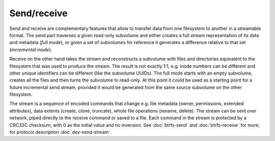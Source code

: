 Send/receive
============

Send and receive are complementary features that allow to transfer data from
one filesystem to another in a streamable format. The send part traverses a
given read-only subvolume and either creates a full stream representation of
its data and metadata (*full mode*), or given a set of subvolumes for reference
it generates a difference relative to that set (*incremental mode*).

Receive on the other hand takes the stream and reconstructs a subvolume with
files and directories equivalent to the filesystem that was used to produce the
stream. The result is not exactly 1:1, e.g. inode numbers can be different and
other unique identifiers can be different (like the subvolume UUIDs). The full
mode starts with an empty subvolume, creates all the files and then turns the
subvolume to read-only. At this point it could be used as a starting point for a
future incremental send stream, provided it would be generated from the same
source subvolume on the other filesystem.

The stream is a sequence of encoded commands that change e.g. file metadata
(owner, permissions, extended attributes), data extents (create, clone,
truncate), whole file operations (rename, delete). The stream can be sent over
network, piped directly to the receive command or saved to a file. Each command
in the stream is protected by a CRC32C checksum, with 0 as the initial value
and no inversion. See :doc:`btrfs-send` and :doc:`btrfs-receive` for more,
for protocol description :doc:`dev-send-stream`.
